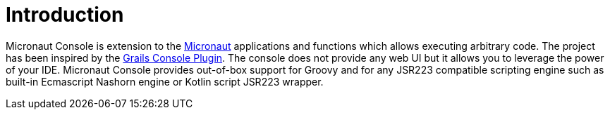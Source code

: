 
[[_introduction]]
= Introduction

Micronaut Console is extension to the https://micronaut.io/[Micronaut] applications and functions
which allows executing arbitrary code. The project has been inspired by the https://github.com/sheehan/grails-console[Grails Console Plugin].
The console does not provide any web UI but it allows you to leverage the power of your IDE. Micronaut Console provides out-of-box support
for Groovy and for any JSR223 compatible scripting engine such as built-in Ecmascript Nashorn engine or Kotlin script JSR223 wrapper.

